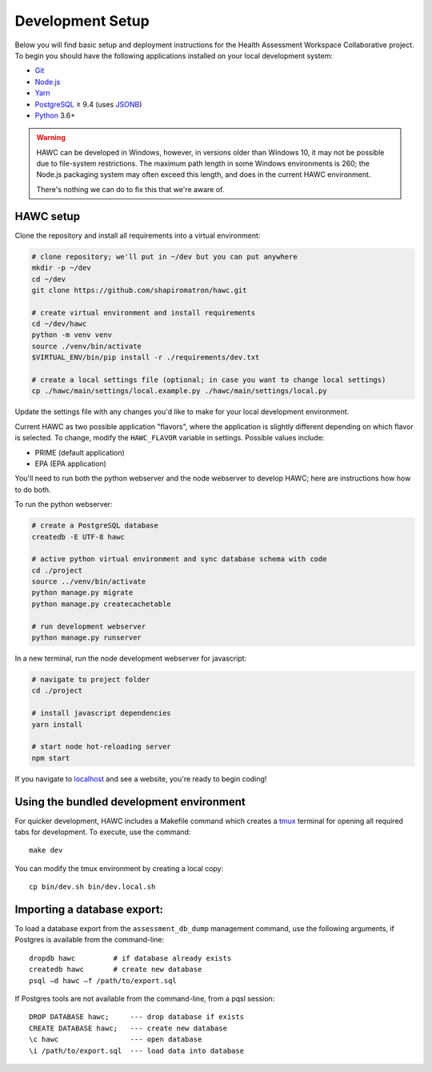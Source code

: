 Development Setup
=================

Below you will find basic setup and deployment instructions for the Health
Assessment Workspace Collaborative project.  To begin you should have the
following applications installed on your local development system:

- `Git`_
- `Node.js`_
- `Yarn`_
- `PostgreSQL`_ ≥ 9.4 (uses `JSONB`_)
- `Python`_ 3.6+

.. _`Git`: https://git-scm.com/
.. _`Python`: https://www.python.org/
.. _`Node.js`: https://nodejs.org
.. _`Yarn`: https://yarnpkg.com/
.. _`PostgreSQL`: https://www.postgresql.org/
.. _`JSONB`: https://www.postgresql.org/docs/current/static/datatype-json.html


.. warning::
    HAWC can be developed in Windows, however, in versions older than Windows 10,
    it may not be possible due to file-system restrictions. The maximum
    path length in some Windows environments is 260; the Node.js packaging
    system may often exceed this length, and does in the current HAWC environment.

    There's nothing we can do to fix this that we're aware of.


HAWC setup
----------

Clone the repository and install all requirements into a virtual environment:

.. code-block:: bash

    # clone repository; we'll put in ~/dev but you can put anywhere
    mkdir -p ~/dev
    cd ~/dev
    git clone https://github.com/shapiromatron/hawc.git

    # create virtual environment and install requirements
    cd ~/dev/hawc
    python -m venv venv
    source ./venv/bin/activate
    $VIRTUAL_ENV/bin/pip install -r ./requirements/dev.txt

    # create a local settings file (optional; in case you want to change local settings)
    cp ./hawc/main/settings/local.example.py ./hawc/main/settings/local.py

Update the settings file with any changes you'd like to make for your local
development environment.

Current HAWC as two possible application "flavors", where the application is slightly
different depending on which flavor is selected. To change, modify the ``HAWC_FLAVOR``
variable in settings. Possible values include:

- PRIME (default application)
- EPA (EPA application)

You'll need to run both the python webserver and the node webserver to develop
HAWC; here are instructions how how to do both.

To run the python webserver:

.. code-block:: bash

    # create a PostgreSQL database
    createdb -E UTF-8 hawc

    # active python virtual environment and sync database schema with code
    cd ./project
    source ../venv/bin/activate
    python manage.py migrate
    python manage.py createcachetable

    # run development webserver
    python manage.py runserver

In a new terminal, run the node development webserver for javascript:

.. code-block:: bash

    # navigate to project folder
    cd ./project

    # install javascript dependencies
    yarn install

    # start node hot-reloading server
    npm start

If you navigate to `localhost`_ and see a website, you're ready to begin coding!

.. _`localhost`: http://127.0.0.1:8000/


Using the bundled development environment
-----------------------------------------

For quicker development, HAWC includes a Makefile command which creates a `tmux`_
terminal for opening all required tabs for development. To execute, use the command::

    make dev

You can modify the tmux environment by creating a local copy::

    cp bin/dev.sh bin/dev.local.sh

.. _`tmux`: https://tmux.github.io/

Importing a database export:
----------------------------

To load a database export from the ``assessment_db_dump`` management command,
use the following arguments, if Postgres is available from the command-line::

    dropdb hawc         # if database already exists
    createdb hawc       # create new database
    psql –d hawc –f /path/to/export.sql

If Postgres tools are not available from the command-line, from a pqsl session::

    DROP DATABASE hawc;     --- drop database if exists
    CREATE DATABASE hawc;   --- create new database
    \c hawc                 --- open database
    \i /path/to/export.sql  --- load data into database
